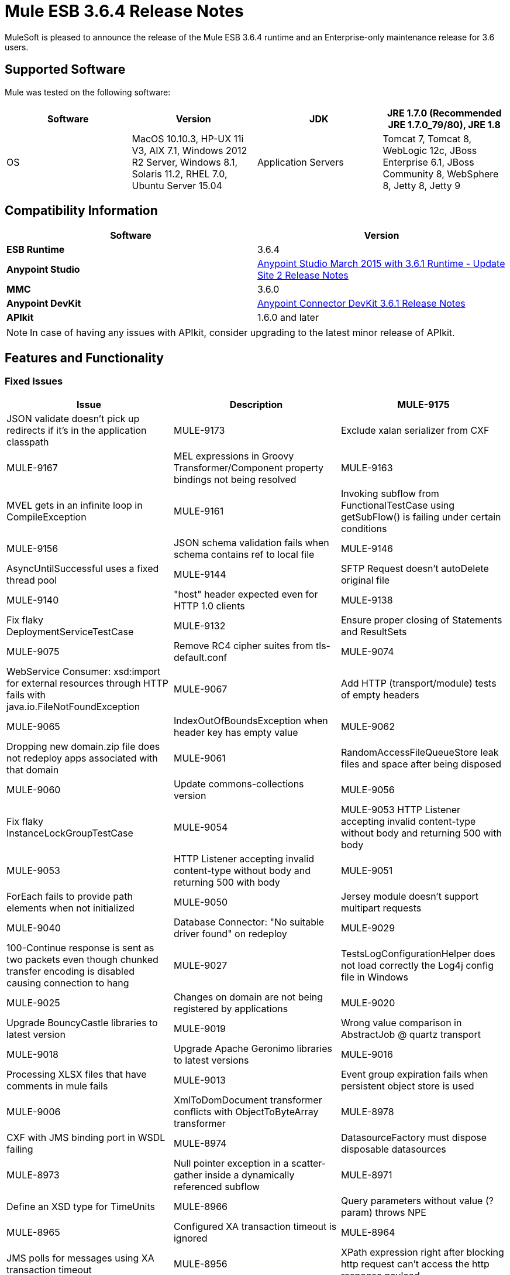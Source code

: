 = Mule ESB 3.6.4 Release Notes
:keywords: mule, 3.6.4, release notes

MuleSoft is pleased to announce the release of the Mule ESB 3.6.4 runtime and an Enterprise-only maintenance release for 3.6 users.

== Supported Software

Mule was tested on the following software:

[width="100%",cols=",,,",options="header"]
|===
|Software |Version
|JDK |JRE 1.7.0 (Recommended JRE 1.7.0_79/80), JRE 1.8
|OS |MacOS 10.10.3, HP-UX 11i V3, AIX 7.1, Windows 2012 R2 Server, Windows 8.1, Solaris 11.2, RHEL 7.0, Ubuntu Server 15.04
|Application Servers |Tomcat 7, Tomcat 8, WebLogic 12c, JBoss Enterprise 6.1, JBoss Community 8, WebSphere 8, Jetty 8, Jetty 9
|Databases |Oracle 11g, MySQL 5.5 +, DB2 10, PostgreSQL 9, Derby 10, Microsoft SQL Server 2014
|===

== Compatibility Information

[width="100a",cols="50a,50a",options="header"]
|===
|Software |*Version*
|*ESB Runtime* |3.6.4
|*Anypoint Studio* |link:/release-notes/anypoint-studio-march-2015-with-3.6.1-runtime-update-site-2-release-notes[Anypoint Studio March 2015 with 3.6.1 Runtime - Update Site 2 Release Notes]
|*MMC* |3.6.0
|*Anypoint DevKit* |link:/release-notes/anypoint-connector-devkit-3.6.1-release-notes[Anypoint Connector DevKit 3.6.1 Release Notes]
|*APIkit* |1.6.0 and later
|===

[NOTE]
In case of having any issues with APIkit, consider upgrading to the latest minor release of APIkit.

== Features and Functionality

=== Fixed Issues

[width="100%",cols=",,",options="header"]
|===
|Issue|Description
|MULE-9175 |JSON validate doesn't pick up redirects if it's in the application classpath
|MULE-9173 |Exclude xalan serializer from CXF
|MULE-9167 |MEL expressions in Groovy Transformer/Component property bindings not being resolved
|MULE-9163 |MVEL gets in an infinite loop in CompileException
|MULE-9161 |Invoking subflow from FunctionalTestCase using getSubFlow() is failing under certain conditions
|MULE-9156 |JSON schema validation fails when schema contains ref to local file
|MULE-9146 |AsyncUntilSuccessful uses a fixed thread pool
|MULE-9144 |SFTP Request doesn’t autoDelete original file
|MULE-9140 |"host" header expected even for HTTP 1.0 clients
|MULE-9138 |Fix flaky DeploymentServiceTestCase
|MULE-9132 |Ensure proper closing of Statements and ResultSets
|MULE-9075 |Remove RC4 cipher suites from tls-default.conf
|MULE-9074 |WebService Consumer: xsd:import for external resources through HTTP fails with java.io.FileNotFoundException
|MULE-9067 |Add HTTP (transport/module) tests of empty headers
|MULE-9065 |IndexOutOfBoundsException when header key has empty value
|MULE-9062 |Dropping new domain.zip file does not redeploy apps associated with that domain
|MULE-9061 |RandomAccessFileQueueStore leak files and space after being disposed
|MULE-9060 |Update commons-collections version
|MULE-9056 |Fix flaky InstanceLockGroupTestCase
|MULE-9054 |MULE-9053 HTTP Listener accepting invalid content-type without body and returning 500 with body
|MULE-9053 |HTTP Listener accepting invalid content-type without body and returning 500 with body
|MULE-9051 |ForEach fails to provide path elements when not initialized
|MULE-9050 |Jersey module doesn't support multipart requests
|MULE-9040 |Database Connector: "No suitable driver found" on redeploy
|MULE-9029 |100-Continue response is sent as two packets even though chunked transfer encoding is disabled causing connection to hang
|MULE-9027 |TestsLogConfigurationHelper does not load correctly the Log4j config file in Windows
|MULE-9025 |Changes on domain are not being registered by applications
|MULE-9020 |Upgrade BouncyCastle libraries to latest version
|MULE-9019 |Wrong value comparison in AbstractJob @ quartz transport
|MULE-9018 |Upgrade Apache Geronimo libraries to latest versions
|MULE-9016 |Processing XLSX files that have comments in mule fails
|MULE-9013 |Event group expiration fails when persistent object store is used
|MULE-9006 |XmlToDomDocument transformer conflicts with ObjectToByteArray transformer
|MULE-8978 |CXF with JMS binding port in WSDL failing
|MULE-8974 |DatasourceFactory must dispose disposable datasources
|MULE-8973 |Null pointer exception in a scatter-gather inside a dynamically referenced subflow
|MULE-8971 |Define an XSD type for TimeUnits
|MULE-8966 |Query parameters without value (?param) throws NPE
|MULE-8965 |Configured XA transaction timeout is ignored
|MULE-8964 |JMS polls for messages using XA transaction timeout
|MULE-8956 |XPath expression right after blocking http request can't access the http response payload
|MULE-8955 |MEL: Concurrent use of a function variable fails
|MULE-8951 |SFTP connection leak when the user doesn't have permissions
|MULE-8947 |Base64Decoder transforms string and deletes last character
|MULE-8938 |Connector and Endpoint message notifications not fired when an exception is thrown
|MULE-8934 |Temp queue files are not removed when serialization fails in QueuePersistenceObjectStore
|MULE-8933 |MEL: Concat expression with an empty term throws obscure error
|MULE-8931 |Change "release" profile in EE with a new "distributions" profile
|MULE-8929 |Proxy validation looses XML tag when payload is body
|MULE-8916 |Unclear message when more than one transformer is available
|MULE-8915 |Add Visibility on which transformers are selected
|MULE-8903 |Class GrizzlyServerManager not logging the host and the ip
|MULE-8901 |Upgrade async-http-client to 1.9.31.
|MULE-8829 |NTLM proxy authentication in HTTP Requester sends basic authentication
|MULE-8827 |Tests for HTTP connector in HttpSecurityFilterFunctionalTestCase depend on tests executed one the HTTP transport
|MULE-8822 |OAuth2 Refresh token logic fails after restart for preexistent connection
|MULE-8449 |NPE while removing an entry from object store
|MULE-8282 |401 response received, but no WWW-authenticate header was present
|MULE-7663 |tls-default.conf entries are ignored sometimes
|MULE-7093 |EventCorrelation errors under heavy load
|MULE-6417 |Divide by zero in ComponentStatistics
|EE-4712 |Exception locking polling lock: OperationTimeoutException
|EE-4685 |Apache commons-collections arbitrary code execution vulnerability
|EE-4663 |Batch dispatcher leaves objects in cache
|EE-4659 |Fix security vulnerabilities
|EE-4649 |Bitronix does not reset pooled connections when DB gets disconnected and reconnected later
|EE-4638 |Redeploy error: IllegalArgumentException: resource with uniqueName already been registered
|EE-4637 |Object store expires running job instances
|EE-4630 |3rd Party Vulnerabilities: OpenSAML 2.5.1-1
|EE-4629 |3rd Party Vulnerabilities: bouncycastle-crypto 1.46
|EE-4628 |3rd Party Vulnerabilities: apache-geronimo 1.1
|EE-4627 |3rd Party Vulnerabilities: apache-geronimo 2.1
|EE-4617 |Allow to configure the number of selector and acceptor threads in MMC agent
|===

== See Also

* link:https://developer.mulesoft.com/anypoint-platform[Mule Community Edition]
* link:https://www.mulesoft.com/platform/studio[Anypoint Studio]
* link:http://forums.mulesoft.com[MuleSoft's Forums]
* link:https://www.mulesoft.com/support-and-services/mule-esb-support-license-subscription[MuleSoft Support]
* mailto:support@mulesoft.com[Contact MuleSoft]
